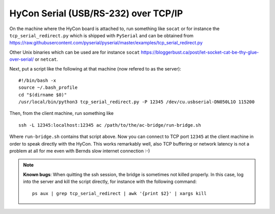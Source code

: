 .. _networking-hc:

HyCon Serial (USB/RS-232) over TCP/IP
=====================================

On the machine where the HyCon board is attached to, run something like ``socat``
or for instance the ``tcp_serial_redirect.py`` which is shipped with ``PySerial``
and can be obtained from
https://raw.githubusercontent.com/pyserial/pyserial/master/examples/tcp_serial_redirect.py

Other Unix binaries which can be used are for instance ``socat``
https://bloggerbust.ca/post/let-socket-cat-be-thy-glue-over-serial/
or ``netcat``.

Next, put a script like the following at that machine (now refered to as
the server):

::

    #!/bin/bash -x
    source ~/.bash_profile
    cd "$(dirname $0)"
    /usr/local/bin/python3 tcp_serial_redirect.py -P 12345 /dev/cu.usbserial-DN050L1O 115200

Then, from the client machine, run something like

::

    ssh -L 12345:localhost:12345 ac /path/to/the/ac-bridge/run-bridge.sh

Where ``run-bridge.sh`` contains that script above.
Now you can connect to TCP port ``12345`` at the client machine in order to speak directly
with the HyCon. This works remarkably well, also TCP buffering or network latency is not
a problem at all for me even with Bernds slow internet connection :-)


.. note::

  **Known bugs**: When quitting the ssh session, the bridge is sometimes not killed properly.
  In this case, log into the server and kill the script directly, for instance with
  the following command:
  
  ::
  
      ps aux | grep tcp_serial_redirect | awk '{print $2}' | xargs kill

